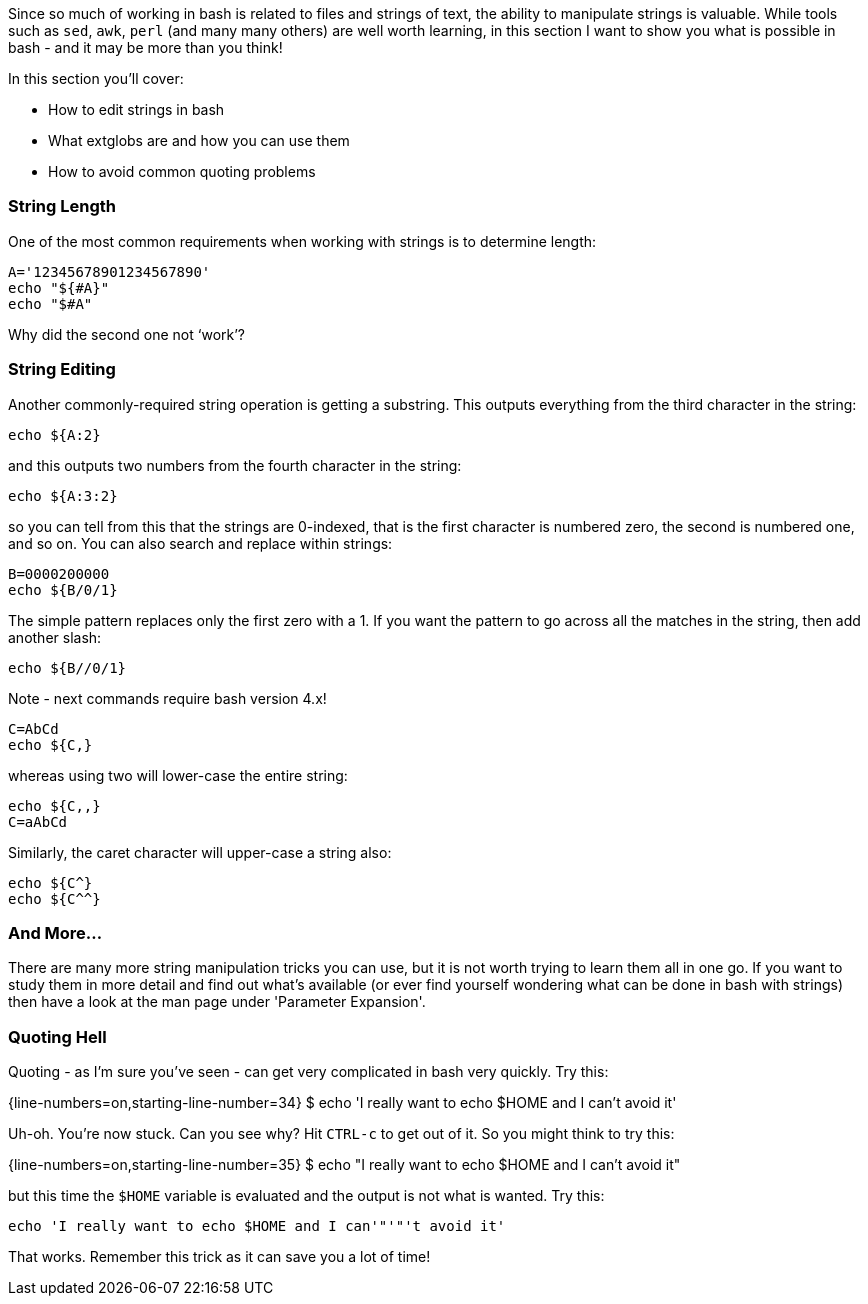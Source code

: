 Since so much of working in bash is related to files and strings of text, the ability to manipulate strings is valuable.
While tools such as `sed`, `awk`, `perl` (and many many others) are well worth learning, in this section I want to show you what is possible in bash - and it may be more than you think!

In this section you'll cover:

-   How to edit strings in bash
-   What extglobs are and how you can use them
-   How to avoid common quoting problems

=== String Length
One of the most common requirements when working with strings is to determine length:

 A='12345678901234567890'
 echo "${#A}"
 echo "$#A"

Why did the second one not ‘work’?

=== String Editing
Another commonly-required string operation is getting a substring. This outputs everything from the third character in the string:

 echo ${A:2}

and this outputs two numbers from the fourth character in the string:

 echo ${A:3:2}

so you can tell from this that the strings are 0-indexed, that is the first character is numbered zero, the second is numbered one, and so on.
You can also search and replace within strings:

 B=0000200000
 echo ${B/0/1}

The simple pattern replaces only the first zero with a 1. If you want the pattern to go across all the matches in the string, then add another slash:

 echo ${B//0/1}

Note - next commands require bash version 4.x!

 C=AbCd
 echo ${C,}

whereas using two will lower-case the entire string:

 echo ${C,,}
 C=aAbCd

Similarly, the caret character will upper-case a string also:

 echo ${C^}
 echo ${C^^}

=== And More...

There are many more string manipulation tricks you can use, but it is not worth trying to learn them all in one go.
If you want to study them in more detail and find out what's available (or ever find yourself wondering what can be done in bash with strings) then have a look at the man page under 'Parameter Expansion'.

=== Quoting Hell
Quoting - as I’m sure you’ve seen - can get very complicated in bash very quickly.
Try this:

{line-numbers=on,starting-line-number=34}
    $ echo 'I really want to echo $HOME and I can't avoid it'

Uh-oh. You’re now stuck. Can you see why? Hit `CTRL-c` to get out of it. So you might think to try this:

{line-numbers=on,starting-line-number=35}
    $ echo "I really want to echo $HOME and I can't avoid it"

but this time the `$HOME` variable is evaluated and the output is not what is wanted. Try this:

 echo 'I really want to echo $HOME and I can'"'"'t avoid it'

That works. Remember this trick as it can save you a lot of time!
